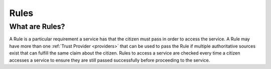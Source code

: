 .. _rules:

Rules
=====

What are Rules?
~~~~~~~~~~~~~~~
A Rule is a particular requirement a service has that the citizen must pass in order to access the service. A Rule may have more than one :ref:`Trust Provider <providers>` that can be used to pass the Rule if multiple authoritative sources exist that can fulfill the same claim about the citizen. Rules to access a service are checked every time a citizen accesses a service to ensure they are still passed successfully before proceeding to the service.